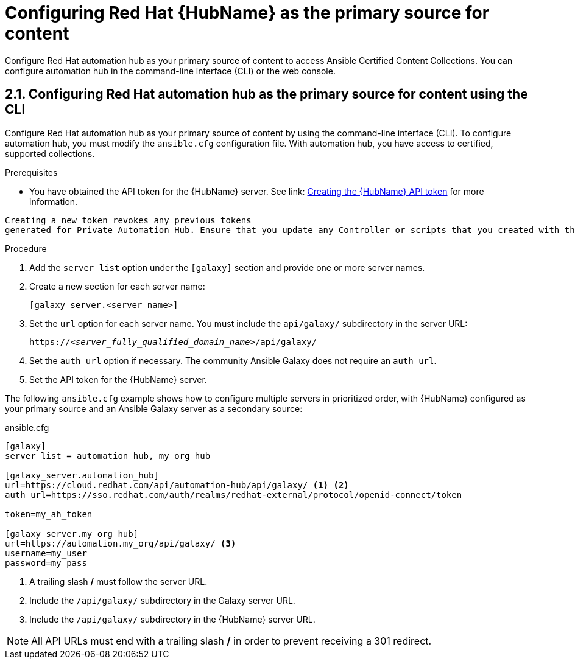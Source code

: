 [id="proc-configure-automation-hub-server-cli"]
= Configuring Red Hat {HubName} as the primary source for content

Configure Red Hat automation hub as your primary source of content to access Ansible Certified Content Collections. You can configure automation hub in the command-line interface (CLI) or the web console.

== 2.1. Configuring Red Hat automation hub as the primary source for content using the CLI

Configure Red Hat automation hub as your primary source of content by using the command-line interface (CLI). To configure automation hub, you must modify the `ansible.cfg` configuration file. With automation hub, you have access to certified, supported collections.

.Prerequisites

* You have obtained the API token for the {HubName} server. See link: https://access.redhat.com/documentation/en-us/red_hat_ansible_automation_platform/1.2/html/getting_started_with_red_hat_ansible_automation_hub/proc-create-api-token[Creating the {HubName} API token] for more information.
[IMPORTANT]
====
	Creating a new token revokes any previous tokens 
	generated for Private Automation Hub. Ensure that you update any Controller or scripts that you created with the previous token.
====

.Procedure

. Add the `server_list` option under the `[galaxy]` section and provide one or more server names.
. Create a new section for each server name:
+
-----
[galaxy_server.<server_name>]
-----

. Set the `url` option for each server name. You must include the `api/galaxy/` subdirectory in the server URL:
+
[subs="+quotes"]
-----
https://__<server_fully_qualified_domain_name>__/api/galaxy/
-----
. Set the `auth_url` option if necessary. The community Ansible Galaxy does not require an `auth_url`.
. Set the API token for the {HubName} server.

The following `ansible.cfg` example shows how to configure multiple servers in prioritized order, with {HubName} configured as your primary source and an Ansible Galaxy server as a secondary source:

.ansible.cfg
-----
[galaxy]
server_list = automation_hub, my_org_hub

[galaxy_server.automation_hub]
url=https://cloud.redhat.com/api/automation-hub/api/galaxy/ <1> <2>
auth_url=https://sso.redhat.com/auth/realms/redhat-external/protocol/openid-connect/token

token=my_ah_token

[galaxy_server.my_org_hub]
url=https://automation.my_org/api/galaxy/ <3>
username=my_user
password=my_pass
-----
<1> A trailing slash */* must follow the server URL.
<2> Include the `/api/galaxy/` subdirectory in the Galaxy server URL.
<3> Include the `/api/galaxy/` subdirectory in the {HubName} server URL.

NOTE: All API URLs must end with a trailing slash */* in order to prevent receiving a 301 redirect.
